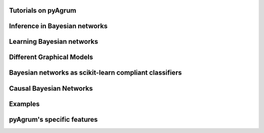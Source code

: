 Tutorials on pyAgrum
====================

.. nbgallery::
    :glob:

    notebooks/*-Tutorial*


Inference in Bayesian networks
==============================

.. nbgallery::
    :glob:

    notebooks/*-Inference*


Learning Bayesian networks
==========================

.. nbgallery::
    :glob:

    notebooks/*-Learning*

Different Graphical Models
==========================

.. nbgallery::
    :glob:

    notebooks/*-Models*

Bayesian networks as scikit-learn compliant classifiers
=======================================================

.. nbgallery::
    :glob:

    notebooks/*-Classifier*

Causal Bayesian Networks
========================

.. nbgallery::
    :glob:

    notebooks/*-Causality*

Examples
========

.. nbgallery::
    :glob:

    notebooks/*-Examples*

pyAgrum's specific features
===========================

.. nbgallery::
    :glob:

    notebooks/*-Tools*

    